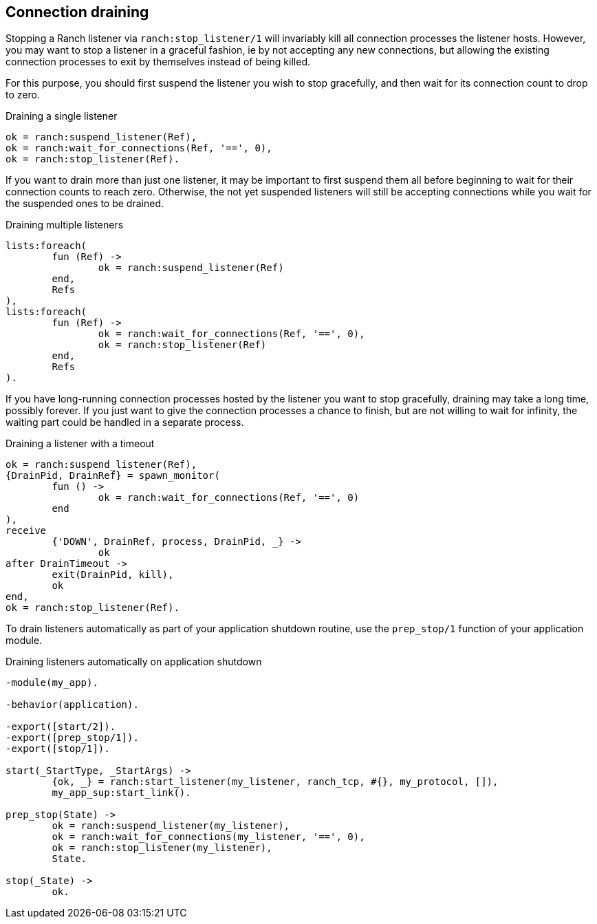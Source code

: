 == Connection draining

Stopping a Ranch listener via `ranch:stop_listener/1` will invariably kill
all connection processes the listener hosts. However, you may want to stop
a listener in a graceful fashion, ie by not accepting any new connections,
but allowing the existing connection processes to exit by themselves instead
of being killed.

For this purpose, you should first suspend the listener you wish to
stop gracefully, and then wait for its connection count to drop to
zero.

.Draining a single listener

[source,erlang]
----
ok = ranch:suspend_listener(Ref),
ok = ranch:wait_for_connections(Ref, '==', 0),
ok = ranch:stop_listener(Ref).
----

If you want to drain more than just one listener, it may be important to first suspend
them all before beginning to wait for their connection counts to reach zero. Otherwise,
the not yet suspended listeners will still be accepting connections while you wait for
the suspended ones to be drained.

.Draining multiple listeners

[source,erlang]
----
lists:foreach(
	fun (Ref) ->
		ok = ranch:suspend_listener(Ref)
	end,
	Refs
),
lists:foreach(
	fun (Ref) ->
		ok = ranch:wait_for_connections(Ref, '==', 0),
		ok = ranch:stop_listener(Ref)
	end,
	Refs
).
----

If you have long-running connection processes hosted by the listener you want to stop
gracefully, draining may take a long time, possibly forever. If you just want to give
the connection processes a chance to finish, but are not willing to wait for infinity,
the waiting part could be handled in a separate process.

.Draining a listener with a timeout

[source,erlang]
----
ok = ranch:suspend_listener(Ref),
{DrainPid, DrainRef} = spawn_monitor(
	fun () ->
		ok = ranch:wait_for_connections(Ref, '==', 0)
	end
),
receive
	{'DOWN', DrainRef, process, DrainPid, _} ->
		ok
after DrainTimeout ->
	exit(DrainPid, kill),
	ok
end,
ok = ranch:stop_listener(Ref).
----

To drain listeners automatically as part of your application shutdown routine,
use the `prep_stop/1` function of your application module.

.Draining listeners automatically on application shutdown

[source,erlang]
----
-module(my_app).

-behavior(application).

-export([start/2]).
-export([prep_stop/1]).
-export([stop/1]).

start(_StartType, _StartArgs) ->
	{ok, _} = ranch:start_listener(my_listener, ranch_tcp, #{}, my_protocol, []),
	my_app_sup:start_link().

prep_stop(State) ->
	ok = ranch:suspend_listener(my_listener),
	ok = ranch:wait_for_connections(my_listener, '==', 0),
	ok = ranch:stop_listener(my_listener),
	State.

stop(_State) ->
	ok.
----
